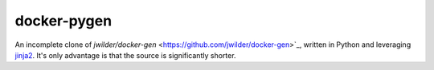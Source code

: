 docker-pygen
============

An incomplete clone of `jwilder/docker-gen`
<https://github.com/jwilder/docker-gen>`_, written in Python and leveraging
`jinja2 <http://jinja.pocoo.org>`_. It's only advantage is that the source is
significantly shorter.
